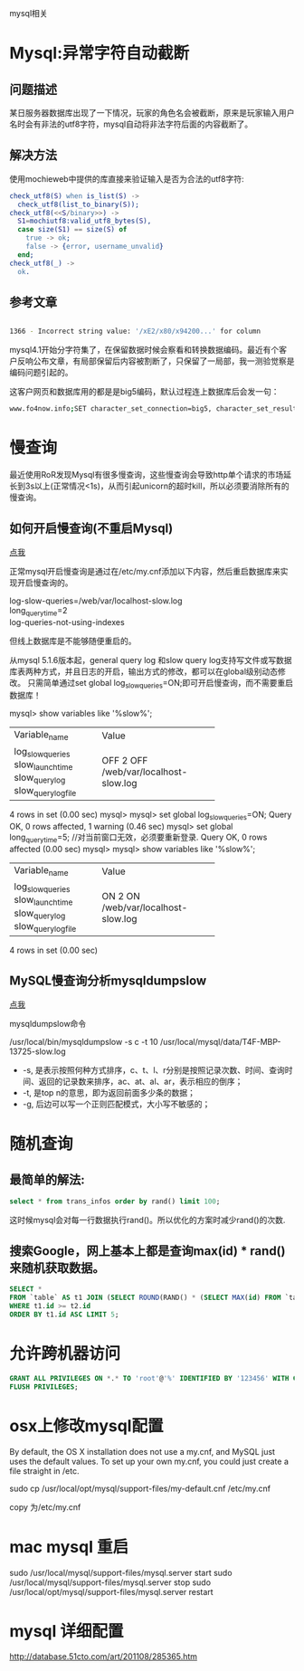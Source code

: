 mysql相关

* Mysql:异常字符自动截断
** 问题描述

某日服务器数据库出现了一下情况，玩家的角色名会被截断，原来是玩家输入用户名时会有非法的utf8字符，mysql自动将非法字符后面的内容截断了。

** 解决方法

使用mochieweb中提供的库直接来验证输入是否为合法的utf8字符:

#+begin_src erlang
check_utf8(S) when is_list(S) ->
  check_utf8(list_to_binary(S));
check_utf8(<<S/binary>>) ->
  S1=mochiutf8:valid_utf8_bytes(S),
  case size(S1) == size(S) of
    true -> ok;
    false -> {error, username_unvalid}
  end;
check_utf8(_) ->
  ok.
#+end_src

** 参考文章

#+begin_src bash
  
1366 - Incorrect string value: '/xE2/x80/x94200...' for column

#+end_src

mysql4.1开始分字符集了，在保留数据时候会察看和转换数据编码。最近有个客户反响公布文章，有局部保留后内容被割断了，只保留了一局部，我一测验觉察是编码问题引起的。

这客户网页和数据库用的都是是big5编码，默认过程连上数据库后会发一句：

#+begin_src bash
www.fo4now.info;SET character_set_connection=big5, character_set_results=big5, character_set_client=binary
#+end_src
* 慢查询
最近使用RoR发现Mysql有很多慢查询，这些慢查询会导致http单个请求的市场延长到3s以上(正常情况<1s)，从而引起unicorn的超时kill，所以必须要消除所有的慢查询。

** 如何开启慢查询(不重启Mysql)

[[http://coolnull.com/3312.html][点我]]

正常mysql开启慢查询是通过在/etc/my.cnf添加以下内容，然后重启数据库来实现开启慢查询的。

#+begin_verse
log-slow-queries=/web/var/localhost-slow.log
long_query_time=2
log-queries-not-using-indexes
#+end_verse


但线上数据库是不能够随便重启的。

从mysql 5.1.6版本起，general query log 和slow query log支持写文件或写数据库表两种方式，并且日志的开启，输出方式的修改，都可以在global级别动态修改。
只需简单通过set global log_slow_queries=ON;即可开启慢查询，而不需要重启数据库！


mysql> show variables like '%slow%';
+---------------------+-----------------------------+
| Variable_name       | Value                       |
+---------------------+-----------------------------+
| log_slow_queries    | OFF                         |
| slow_launch_time    | 2                           |
| slow_query_log      | OFF                         |
| slow_query_log_file | /web/var/localhost-slow.log |
+---------------------+-----------------------------+
4 rows in set (0.00 sec)
mysql>
mysql> set global log_slow_queries=ON;
Query OK, 0 rows affected, 1 warning (0.46 sec)
mysql> set global long_query_time=5;  //对当前窗口无效，必须要重新登录.
Query OK, 0 rows affected (0.00 sec)
mysql>
mysql> show variables like '%slow%';
+---------------------+-----------------------------+
| Variable_name       | Value                       |
+---------------------+-----------------------------+
| log_slow_queries    | ON                          |
| slow_launch_time    | 2                           |
| slow_query_log      | ON                          |
| slow_query_log_file | /web/var/localhost-slow.log |
+---------------------+-----------------------------+
4 rows in set (0.00 sec)

** MySQL慢查询分析mysqldumpslow

[[http://www.ccvita.com/410.html][点我]]

mysqldumpslow命令

/usr/local/bin/mysqldumpslow -s c -t 10 /usr/local/mysql/data/T4F-MBP-13725-slow.log

+ -s, 是表示按照何种方式排序，c、t、l、r分别是按照记录次数、时间、查询时间、返回的记录数来排序，ac、at、al、ar，表示相应的倒序；
+ -t, 是top n的意思，即为返回前面多少条的数据；
+ -g, 后边可以写一个正则匹配模式，大小写不敏感的；
* 随机查询

** 最简单的解法:

#+begin_src sql
select * from trans_infos order by rand() limit 100;
#+end_src

这时候mysql会对每一行数据执行rand()。所以优化的方案时减少rand()的次数.

** 搜索Google，网上基本上都是查询max(id) * rand()来随机获取数据。

#+begin_src sql
SELECT *
FROM `table` AS t1 JOIN (SELECT ROUND(RAND() * (SELECT MAX(id) FROM `table`)) AS id) AS t2
WHERE t1.id >= t2.id
ORDER BY t1.id ASC LIMIT 5;
#+end_src

* 允许跨机器访问

#+begin_src sql
GRANT ALL PRIVILEGES ON *.* TO 'root'@'%' IDENTIFIED BY '123456' WITH GRANT OPTION;
FLUSH PRIVILEGES;
#+end_src

* osx上修改mysql配置

By default, the OS X installation does not use a my.cnf, and MySQL just uses the default values. To set up your own my.cnf, you could just create a file straight in /etc.

sudo cp /usr/local/opt/mysql/support-files/my-default.cnf   /etc/my.cnf

copy 为/etc/my.cnf

* mac mysql 重启

sudo /usr/local/mysql/support-files/mysql.server start
sudo /usr/local/mysql/support-files/mysql.server stop
sudo /usr/local/opt/mysql/support-files/mysql.server restart

* mysql 详细配置
http://database.51cto.com/art/201108/285365.htm
